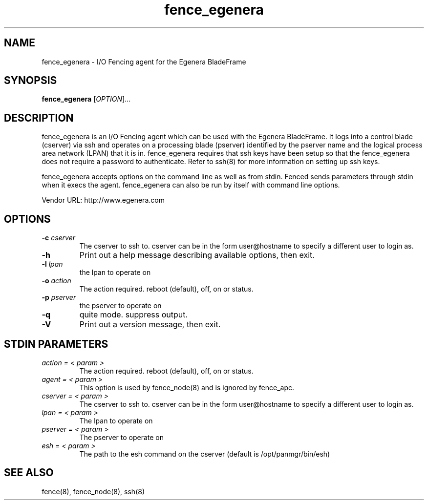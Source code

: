 .TH fence_egenera 8

.SH NAME
fence_egenera - I/O Fencing agent for the Egenera BladeFrame

.SH SYNOPSIS
.B
fence_egenera
[\fIOPTION\fR]...

.SH DESCRIPTION
fence_egenera is an I/O Fencing agent which can be used with the Egenera
BladeFrame.  It logs into a control blade (cserver) via ssh and operates
on a processing blade (pserver) identified by the pserver name and the 
logical process area network (LPAN) that it is in.  fence_egenera requires
that ssh keys have been setup so that the fence_egenera does not require
a password to authenticate.  Refer to ssh(8) for more information on setting
up ssh keys.

fence_egenera accepts options on the command line as well as from stdin.  
Fenced sends parameters through stdin when it execs the agent.  fence_egenera 
can also be run by itself with command line options.  

Vendor URL: http://www.egenera.com

.SH OPTIONS
.TP
\fB-c\fP \fIcserver\fR
The cserver to ssh to.  cserver can be in the form user@hostname to
specify a different user to login as.
.TP
\fB-h\fP 
Print out a help message describing available options, then exit.
.TP
\fB-l\fP \fIlpan\fR
the lpan to operate on
.TP
\fB-o\fP \fIaction\fR
The action required.  reboot (default), off, on or status.
.TP
\fB-p\fP \fIpserver\fR
the pserver to operate on
.TP
\fB-q\fP
quite mode.  suppress output.
.TP
\fB-V\fP
Print out a version message, then exit.

.SH STDIN PARAMETERS
.TP
\fIaction = < param >\fR
The action required.  reboot (default), off, on or status.
.TP
\fIagent = < param >\fR
This option is used by fence_node(8) and is ignored by fence_apc.
.TP
\fIcserver = < param >\fR
The cserver to ssh to.  cserver can be in the form user@hostname to
specify a different user to login as.
.TP
\fIlpan = < param >\fR
The lpan to operate on
.TP
\fIpserver = < param >\fR
The pserver to operate on
.TP
\fIesh = < param >\fR
The path to the esh command on the cserver (default is /opt/panmgr/bin/esh)

.SH SEE ALSO
fence(8), fence_node(8), ssh(8)
